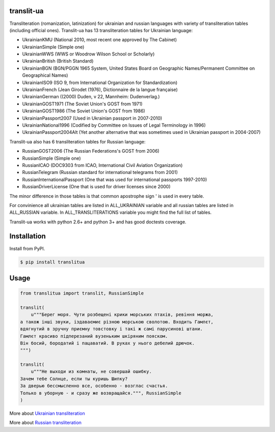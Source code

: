 translit-ua
===========

Transliteration (romanization, latinization) for ukrainian and russian languages with variety of transliteration tables (including official ones).
Translit-ua has 13 transliteration tables for Ukrainian language:

- UkrainianKMU (National 2010, most recent one approved by The Cabinet)
- UkrainianSimple (Simple one)
- UkrainianWWS (WWS or Woodrow Wilson School or Scholarly)
- UkrainianBritish (British Standard)
- UkrainianBGN (BGN/PGGN 1965 System, United States Board on Geographic Names/Permanent Committee on Geographical Names)
- UkrainianISO9 (ISO 9, from International Organization for Standardization)
- UkrainianFrench (Jean Girodet (1976), Dictionnaire de la langue française)
- UkrainianGerman ((2000) Duden, v 22, Mannheim: Dudenverlag.)
- UkrainianGOST1971 (The Soviet Union's GOST from 1971)
- UkrainianGOST1986 (The Soviet Union's GOST from 1986)
- UkrainianPassport2007 (Used in Ukrainian passport in 2007-2010)
- UkrainianNational1996 (Codified by Committee on Issues of Legal Terminology in 1996)
- UkrainianPassport2004Alt (Yet another alternative that was sometimes used in Ukrainian passport in 2004-2007)

Translit-ua also has 6 transliteration tables for Russian language:

- RussianGOST2006 (The Russian Federations's GOST from 2006)
- RussianSimple (Simple one)
- RussianICAO (DOC9303 from ICAO, International Civil Aviation Organization)
- RussianTelegram (Russian standard for international telegrams from 2001)
- RussianInternationalPassport (One that was used for international passports 1997-2010)
- RussianDriverLicense (One that is used for driver licenses since 2000)

The minor difference in those tables is that common apostrophe sign ' is used in every table.

For convinience all ukrainian tables are listed in ALL_UKRAINIAN variable and all russian tables are listed in ALL_RUSSIAN variable. In ALL_TRANSLITERATIONS variable you might find the full list of tables.

Translit-ua works with python 2.6+ and python 3+ and has good doctests coverage.

Installation
==================================
Install from PyPI.

.. code-block:: none

    $ pip install translitua

Usage
==================================

.. code-block:: python

    from translitua import translit, RussianSimple

    translit(
        u"""Берег моря. Чути розбещенi крики морських птахiв, ревiння моржа,
    а також iншi звуки, iздаваємиє різною морською сволотою. Входить Гамлєт,
    вдягнутий в зручну приємну товстовку і такі ж самі парусинові штани.
    Гамлєт красиво підперезаний вузеньким шкіряним пояском.
    Він босий, бородатий і пацаватий. В руках у нього дебелий дрючок.
    """)

    translit(
        u"""Не выходи из комнаты, не совершай ошибку.
    Зачем тебе Солнце, если ты куришь Шипку?
    За дверью бессмысленно все, особенно - возглас счастья.
    Только в уборную - и сразу же возвращайся.""", RussianSimple
    )


More about `Ukrainian transliteration`_

More about `Russian transliteration`_

.. _Ukrainian transliteration: http://en.wikipedia.org/wiki/Romanization_of_Ukrainian

.. _Russian transliteration: https://ru.wikipedia.org/wiki/%D0%A2%D1%80%D0%B0%D0%BD%D1%81%D0%BB%D0%B8%D1%82%D0%B5%D1%80%D0%B0%D1%86%D0%B8%D1%8F_%D1%80%D1%83%D1%81%D1%81%D0%BA%D0%BE%D0%B3%D0%BE_%D0%B0%D0%BB%D1%84%D0%B0%D0%B2%D0%B8%D1%82%D0%B0_%D0%BB%D0%B0%D1%82%D0%B8%D0%BD%D0%B8%D1%86%D0%B5%D0%B9

